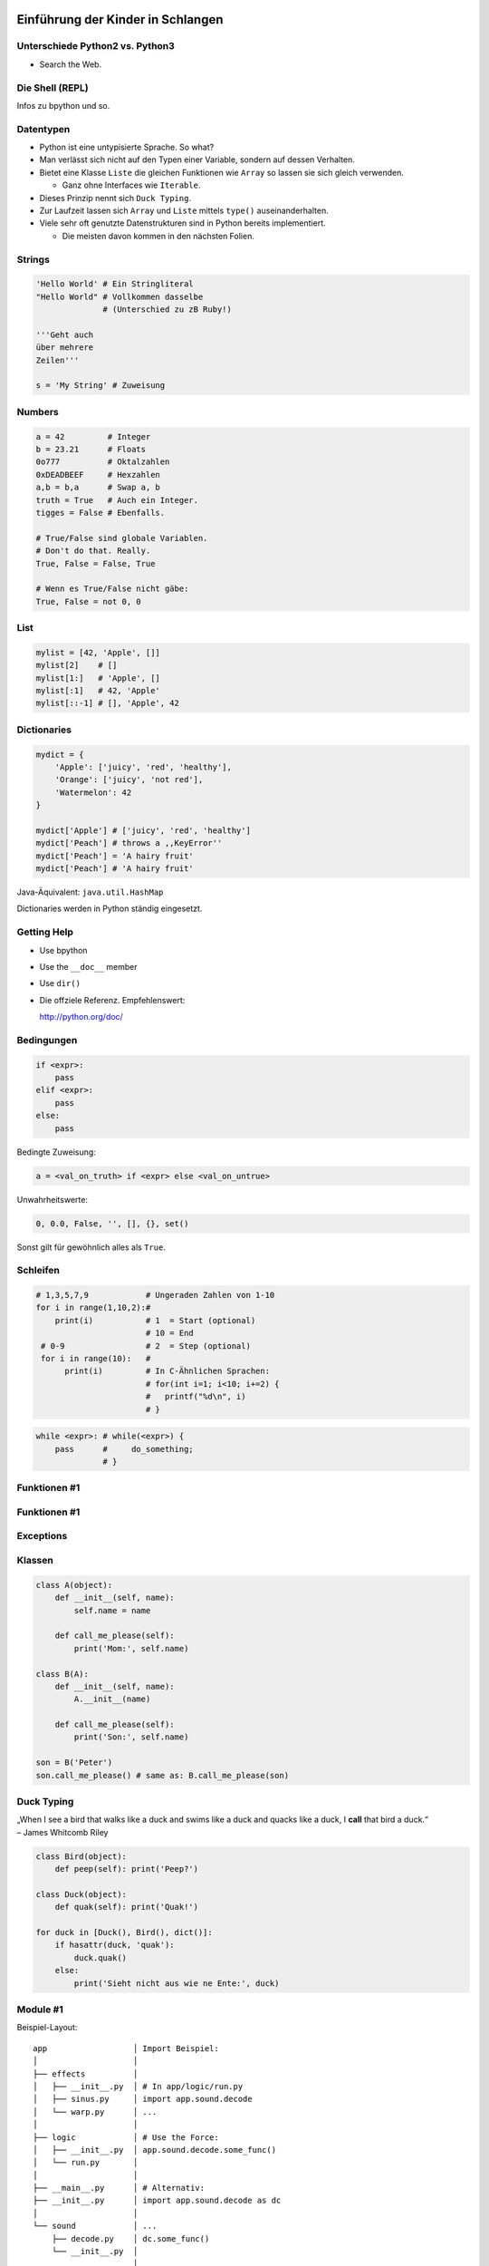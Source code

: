 .. impress::
   :hide-title: True
   :data-scale: 1

Einführung der Kinder in Schlangen
==================================

Unterschiede Python2 vs. Python3
--------------------------------

* Search the Web.

Die Shell (REPL)
----------------

Infos zu bpython und so.

Datentypen
----------

* Python ist eine untypisierte Sprache. So what?
* Man verlässt sich nicht auf den Typen einer Variable, sondern auf dessen Verhalten.
* Bietet eine Klasse ``Liste`` die gleichen Funktionen wie ``Array`` so lassen sie sich gleich verwenden.

  * Ganz ohne Interfaces wie ``Iterable``.
* Dieses Prinzip nennt sich ``Duck Typing``.
* Zur Laufzeit lassen sich ``Array`` und ``Liste`` mittels ``type()`` auseinanderhalten.
* Viele sehr oft genutzte Datenstrukturen sind in Python bereits implementiert.

  * Die meisten davon kommen in den nächsten Folien.

Strings
-------

.. code-block:: python

    'Hello World' # Ein Stringliteral
    "Hello World" # Vollkommen dasselbe
                  # (Unterschied zu zB Ruby!)

    '''Geht auch
    über mehrere
    Zeilen'''

    s = 'My String' # Zuweisung  

Numbers
-------

.. code-block:: python

    a = 42         # Integer
    b = 23.21      # Floats
    0o777          # Oktalzahlen
    0xDEADBEEF     # Hexzahlen
    a,b = b,a      # Swap a, b
    truth = True   # Auch ein Integer.
    tigges = False # Ebenfalls. 

    # True/False sind globale Variablen.
    # Don't do that. Really.
    True, False = False, True 

    # Wenn es True/False nicht gäbe:
    True, False = not 0, 0

List
----

.. code-block:: python

    mylist = [42, 'Apple', []]
    mylist[2]    # [] 
    mylist[1:]   # 'Apple', [] 
    mylist[:1]   # 42, 'Apple' 
    mylist[::-1] # [], 'Apple', 42

Dictionaries
------------

.. code-block:: python

    mydict = {
        'Apple': ['juicy', 'red', 'healthy'],
        'Orange': ['juicy', 'not red'],
        'Watermelon': 42
    }

    mydict['Apple'] # ['juicy', 'red', 'healthy']
    mydict['Peach'] # throws a ,,KeyError''
    mydict['Peach'] = 'A hairy fruit'
    mydict['Peach'] # 'A hairy fruit'

Java-Äquivalent: ``java.util.HashMap``


Dictionaries werden in Python ständig eingesetzt.


Getting Help
------------

* Use bpython
* Use the ``__doc__`` member
* Use ``dir()``
* Die offziele Referenz. Empfehlenswert:

  http://python.org/doc/

Bedingungen
-----------

.. code-block:: python
    
    if <expr>:
        pass
    elif <expr>:
        pass
    else:
        pass

Bedingte Zuweisung:

.. code-block:: python

    a = <val_on_truth> if <expr> else <val_on_untrue>

Unwahrheitswerte:

.. code-block:: python

    0, 0.0, False, '', [], {}, set()

Sonst gilt für gewöhnlich alles als ``True``.

Schleifen 
---------

.. code-block:: python
   
   # 1,3,5,7,9            # Ungeraden Zahlen von 1-10
   for i in range(1,10,2):#
       print(i)           # 1  = Start (optional) 
                          # 10 = End 
    # 0-9                 # 2  = Step (optional)
    for i in range(10):   # 
         print(i)         # In C-Ähnlichen Sprachen:
                          # for(int i=1; i<10; i+=2) {
                          #   printf("%d\n", i)
                          # }
.. code-block:: python
    
    while <expr>: # while(<expr>) {
        pass      #     do_something;
                  # }

Funktionen #1
-------------

Funktionen #1
-------------

Exceptions
----------

Klassen
-------

.. code-block:: python

    class A(object):
        def __init__(self, name):
            self.name = name
       
        def call_me_please(self):
            print('Mom:', self.name)

    class B(A):
        def __init__(self, name):
            A.__init__(name)    

        def call_me_please(self):
            print('Son:', self.name)

    son = B('Peter')
    son.call_me_please() # same as: B.call_me_please(son)

Duck Typing
-----------

| „When I see a bird that walks like a duck and swims like a duck and quacks like a duck, I **call** that bird a duck.“
| – James Whitcomb Riley

.. code-block:: python
    
    class Bird(object):
        def peep(self): print('Peep?')

    class Duck(object):
        def quak(self): print('Quak!')

    for duck in [Duck(), Bird(), dict()]:
        if hasattr(duck, 'quak'):
            duck.quak()
        else:
            print('Sieht nicht aus wie ne Ente:', duck)

Module #1
---------

Beispiel-Layout:

::

    app                  │ Import Beispiel:
    │                    │
    ├── effects          │ 
    │   ├── __init__.py  │ # In app/logic/run.py
    │   ├── sinus.py     │ import app.sound.decode
    │   └── warp.py      │ ...
    │                    │
    ├── logic            │ # Use the Force:
    │   ├── __init__.py  │ app.sound.decode.some_func()
    │   └── run.py       │ 
    │                    │
    ├── __main__.py      │ # Alternativ:
    ├── __init__.py      │ import app.sound.decode as dc
    │                    │
    └── sound            │ ... 
        ├── decode.py    │ dc.some_func()
        └── __init__.py  │
                         │


Module #2
---------

Andere Formen von ``import``:

.. code-block:: python
    
    from app.sound.decode import some_func, some_var

.. code-block:: python

    # Not recommmended:
    from app.sound.decode import * 


Übungen
--------

**1x1**:
    Schreibe ein Programm dass das 1x1 zeilenweise ausgibt: ::

      1x1 = 1, 1x2 = 2, ...
      2x1 = 2, 2x2 = 4, ...

**ZooP**:
    Schreibe eine Klasse Tier die eine Methode ``make_loud`` 
    bereitstellt. Leite von dieser eine Klasse ``Katze`` ab,
    und überschreibe die ``make_loud`` Methode. 

    Stecke Instanzen der Objekte in eine Liste ``Zoo``.
    Durchlaufe diese Liste und stelle fest ob es sich beim Objekt 
    um eine Katze handelt.

----

Siehe auch: http://codingbat.com/python

Lösungen
--------

**1x1**:
    ...

**ZooP**:
    ...


λ!
--

Lambdas sind auch nur Funktionen:

.. code-block:: python

    fac = lambda x: 1 if x == 0 else x * fac(x-1)
    fac(23) # 25852016738884976640000

Vergleiche:

.. code-block:: java

    public long fac(long n) {
        if (n == 0)
            return 1;
        else
            return fac(n - 1) * n;
    }

    fac(23); // 8128291617894825984 huh?

 
Python switcht bei Integer Overflows intern auf eine BigInteger Repräsentation.
Das ist zwar weniger performant als good ol' Java, aber einfach bequemer.


Spezielle Features
==================

Python hat einige Features die es von vielen kompilierten und
interpretierten Sprachen abheben.

Higher Order Functions
----------------------

.. code-block:: python

     def greeting_generator(name):
         def greeter():
             print('Hello', name + '!')
         return greeter

     f = greeting_generator('Python')
     f() # Hello Python!


Dekoratoren
-----------
    
.. code-block:: python

     def bold(fn):
        def wrapped():
            return '<b>' + fn() + '</b>'
        return wrapped

     def italic(fn):
         def wrapped():
            return '<i>' + fn() + '</i>'
         return wrapped

     @bold
     @italic
     def hello():
         return 'Hello World'

     print(hello()) # <b><i>Hello World</i></b>
     # Entspricht: bold(italic(hello()))

List Comprehensions
-------------------

Alle 2er Potenzen von 0 - 10:

.. code-block:: python

    mylist = [2**x for x in range(10)]
    # [1, 2, 4, 8, 16, 32, 64, 128, 256, 512]

Dasselbe, aber nur mit allen ungeraden Exponenten,
und als ``hex`` String repräsentiert:

.. code-block:: python

    mylist = [hex(2**x) for x in range(10) if x % 2]
    # ['0x2', '0x8', '0x20', '0x80', '0x200']

Generatoren
-----------

.. code-block:: python

     def random_generator(max_num):
         for i in range(max_num):
             yield random()
                               
     for i in random_generator(10):
         print(i)
 
Überfordert? Dann jetzt was einfaches:

.. code-block:: python

    # Zeige alle Quadratzahlen,
    # deren Wurzel ungerade ist:
    odd_quads = (x**2 for x in range(10) if x % 2)
    for i in odd_quads:
        print(i)

``with`` 
--------

Usual way:

.. code-block:: python
    
    try:
        f = open('file.txt','w')
        f.write('hello world')
    finally:
        f.close()

Python way:

.. code-block:: python

    with open('file.txt', 'w') as f:
        f.write('hello world')


Die Philosophie
---------------

* Zen of Python: ``import this``
* Explizit ist besser als Implizit.
* **Batteries included**: Viele Funktionen bereits integriert
* Man liest Code öfters als man ihn schreibt.
* Programming should be fun.


Python ist kurz
---------------

.. code-block:: python

    #!/usr/bin/env python
    # Finde alle Duplikate in einem übergebenen Pfad

    import sys, pprint, os, hashlib

    hashes, dups = {}, {}

    for path, dirs, files in os.walk(sys.argv[1]):
        for filename in files:
            fullname = os.path.join(path, filename)
            with open(fullname, 'r') as f:
                md5 = hashlib.md5(f.read()).hexdigest()
            if hashes.get(md5):
                if not dups.get(md5):
                    dups[md5] = [hashes[md5]]
                dups[md5].append(fullname)
            else:
                hashes[md5] = fullname
    pprint.pprint(dups)
